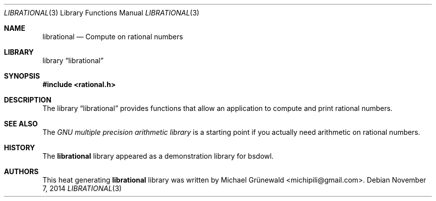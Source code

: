 .\" librational.3 -- Compute on rational numbers
.\"
.\" Author: Michael Grünewald
.\" Date: Fri Nov  7 23:09:33 CET 2014
.\"
.\" BSD Owl Scripts (https://github.com/michipili/bsdowl)
.\" This file is part of BSD Owl Scripts
.\"
.\" Copyright © 2005–2014 Michael Grünewald
.\"
.\" This file must be used under the terms of the CeCILL-B.
.\" This source file is licensed as described in the file COPYING, which
.\" you should have received as part of this distribution. The terms
.\" are also available at
.\" http://www.cecill.info/licences/Licence_CeCILL-B_V1-en.txt
.\"
.Dd November 7, 2014
.Dt LIBRATIONAL 3
.Os
.Sh NAME
.Nm librational
.Nd Compute on rational numbers
.Sh LIBRARY
.Lb librational
.Sh SYNOPSIS
.In rational.h
.Sh DESCRIPTION
The
.Lb librational
provides functions that allow an application to compute and print
rational numbers.
.Sh SEE ALSO
The
.Em GNU multiple precision arithmetic library
is a starting point if you actually need arithmetic on rational
numbers.
.Sh HISTORY
The
.Nm
library appeared as a demonstration library for bsdowl.
.Sh AUTHORS
.An -nosplit
This heat generating
.Nm
library was written by
.An Michael Gr\(:unewald Aq michipili@gmail.com .
